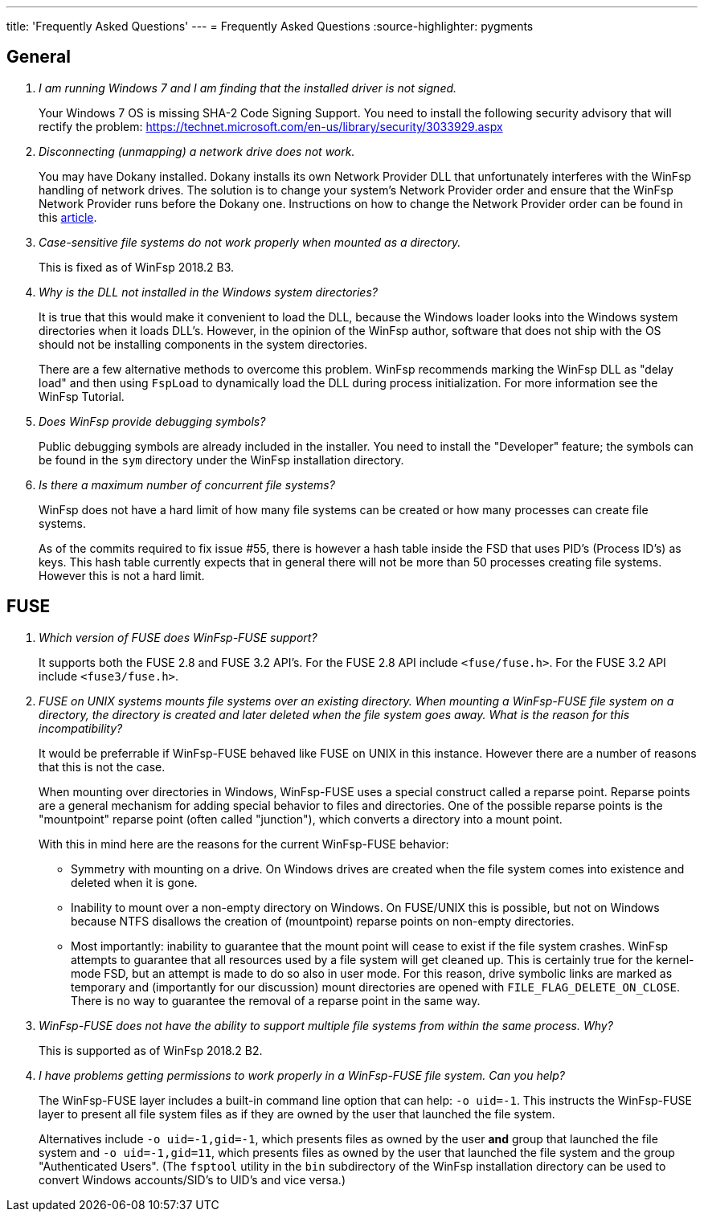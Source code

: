---
title: 'Frequently Asked Questions'
---
= Frequently Asked Questions
:source-highlighter: pygments

== General

[qanda]

I am running Windows 7 and I am finding that the installed driver is not signed.::

    Your Windows 7 OS is missing SHA-2 Code Signing Support. You need to install the following security advisory that will rectify the problem:
    https://technet.microsoft.com/en-us/library/security/3033929.aspx


Disconnecting (unmapping) a network drive does not work.::

    You may have Dokany installed. Dokany installs its own Network Provider DLL that unfortunately interferes with the WinFsp handling of network drives. The solution is to change your system's Network Provider order and ensure that the WinFsp Network Provider runs before the Dokany one. Instructions on how to change the Network Provider order can be found in this http://blogs.interfacett.com/changing-the-network-provider-order-in-windows-10[article].


Case-sensitive file systems do not work properly when mounted as a directory.::

    This is fixed as of WinFsp 2018.2 B3.


Why is the DLL not installed in the Windows system directories?::

    It is true that this would make it convenient to load the DLL, because the Windows loader looks into the Windows system directories when it loads DLL's. However, in the opinion of the WinFsp author, software that does not ship with the OS should not be installing components in the system directories.
+
There are a few alternative methods to overcome this problem. WinFsp recommends marking the WinFsp DLL as "delay load" and then using `FspLoad` to dynamically load the DLL during process initialization. For more information see the WinFsp Tutorial.


Does WinFsp provide debugging symbols?::

    Public debugging symbols are already included in the installer. You need to install the "Developer" feature; the symbols can be found in the `sym` directory under the WinFsp installation directory.


Is there a maximum number of concurrent file systems?::

    WinFsp does not have a hard limit of how many file systems can be created or how many processes can create file systems.
+
As of the commits required to fix issue #55, there is however a hash table inside the FSD that uses PID's (Process ID's) as keys. This hash table currently expects that in general there will not be more than 50 processes creating file systems. However this is not a hard limit.


== FUSE

[qanda]

Which version of FUSE does WinFsp-FUSE support?::

    It supports both the FUSE 2.8 and FUSE 3.2 API's. For the FUSE 2.8 API include `<fuse/fuse.h>`. For the FUSE 3.2 API include `<fuse3/fuse.h>`.


FUSE on UNIX systems mounts file systems over an existing directory. When mounting a WinFsp-FUSE file system on a directory, the directory is created and later deleted when the file system goes away. What is the reason for this incompatibility?::

    It would be preferrable if WinFsp-FUSE behaved like FUSE on UNIX in this instance. However there are a number of reasons that this is not the case.
+
When mounting over directories in Windows, WinFsp-FUSE uses a special construct called a reparse point. Reparse points are a general mechanism for adding special behavior to files and directories. One of the possible reparse points is the "mountpoint" reparse point (often called "junction"), which converts a directory into a mount point.
+
With this in mind here are the reasons for the current WinFsp-FUSE behavior:
+
- Symmetry with mounting on a drive. On Windows drives are created when the file system comes into existence and deleted when it is gone.
- Inability to mount over a non-empty directory on Windows. On FUSE/UNIX this is possible, but not on Windows because NTFS disallows the creation of (mountpoint) reparse points on non-empty directories.
- Most importantly: inability to guarantee that the mount point will cease to exist if the file system crashes. WinFsp attempts to guarantee that all resources used by a file system will get cleaned up. This is certainly true for the kernel-mode FSD, but an attempt is made to do so also in user mode. For this reason, drive symbolic links are marked as temporary and (importantly for our discussion) mount directories are opened with `FILE_FLAG_DELETE_ON_CLOSE`. There is no way to guarantee the removal of a reparse point in the same way.


WinFsp-FUSE does not have the ability to support multiple file systems from within the same process. Why?::

    This is supported as of WinFsp 2018.2 B2.


I have problems getting permissions to work properly in a WinFsp-FUSE file system. Can you help?::

    The WinFsp-FUSE layer includes a built-in command line option that can help: `-o uid=-1`. This instructs the WinFsp-FUSE layer to present all file system files as if they are owned by the user that launched the file system.
+
Alternatives include `-o uid=-1,gid=-1`, which presents files as owned by the user *and* group that launched the file system and `-o uid=-1,gid=11`, which presents files as owned by the user that launched the file system and the group "Authenticated Users". (The `fsptool` utility in the `bin` subdirectory of the WinFsp installation directory can be used to convert Windows accounts/SID's to UID's and vice versa.)
